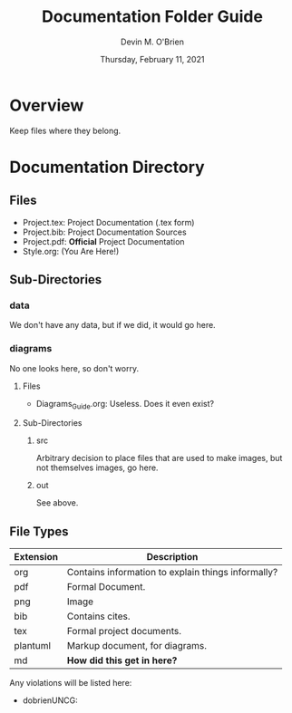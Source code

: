 #+Title: Documentation Folder Guide
#+Author: Devin M. O'Brien
#+DATE: Thursday, February 11, 2021
* Overview
  Keep files where they belong.
  
* Documentation Directory
** Files
  - Project.tex: Project Documentation (.tex form)
  - Project.bib: Project Documentation Sources
  - Project.pdf: *Official* Project Documentation
  - Style.org:   (You Are Here!)
** Sub-Directories
*** data
    We don't have any data, but if we did, it would go here.
*** diagrams
    No one looks here, so don't worry.
**** Files
- Diagrams_Guide.org: Useless. Does it even exist?
**** Sub-Directories
***** src
      Arbitrary decision to place files that are used to make images, but not
      themselves images, go here.
***** out
      See above.
** File Types
| *Extension* | *Description*                                      |
|-------------+----------------------------------------------------|
| org         | Contains information to explain things informally? |
| pdf         | Formal Document.                                   |
| png         | Image                                              |
| bib         | Contains cites.                                    |
| tex         | Formal project documents.                          |
| plantuml    | Markup document, for diagrams.                     |
| md          | *How did this get in here?*                        |

Any violations will be listed here:
- dobrienUNCG: 


